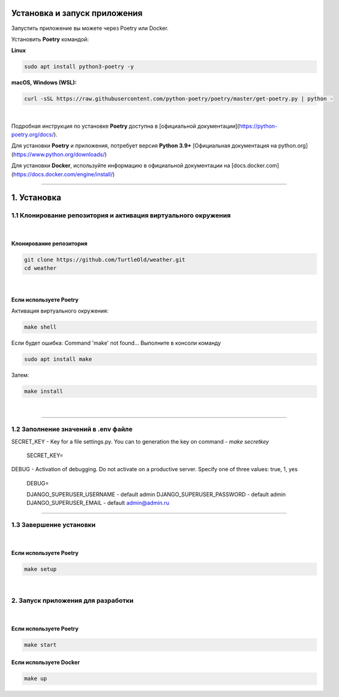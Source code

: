 Установка и запуск приложения
-----------------------------
Запустить приложение вы можете через Poetry или Docker.

Установить **Poetry** командой:

**Linux**

.. code-block::

    sudo apt install python3-poetry -y

**macOS, Windows (WSL):**

.. code::

    curl -sSL https://raw.githubusercontent.com/python-poetry/poetry/master/get-poetry.py | python -

|

Подробная инструкция по установке **Poetry** доступна в [официальной документации](https://python-poetry.org/docs/).

Для установки **Poetry** и приложения, потребует версия **Python 3.9+** [Официальная документация на python.org](https://www.python.org/downloads/)

Для установки **Docker**, используйте информацию в официальной документации на [docs.docker.com](https://docs.docker.com/engine/install/)

----------

1. Установка
------------
1.1 Клонирование репозитория и активация виртуального окружения
'''''''''''''''''''''''''''''''''''''''''''''''''''''''''''''''
|

Клонирование репозитория
########################
.. code::

    git clone https://github.com/TurtleOld/weather.git
    cd weather

|

Если используете **Poetry**
###########################

Активация виртуального окружения:

.. code::

    make shell

Если будет ошибка: Command 'make' not found...
Выполните в консоли команду

.. code::

    sudo apt install make

Затем:

.. code::

    make install

|

----------

1.2 Заполнение значений в .env файле
'''''''''''''''''''''''''''''''''''''

SECRET_KEY - Key for a file settings.py.
You can to generation the key on command - `make secretkey`

    SECRET_KEY=

DEBUG - Activation of debugging. Do not activate on a productive server.
Specify one of three values: true, 1, yes

    DEBUG=

    DJANGO_SUPERUSER_USERNAME - default admin
    DJANGO_SUPERUSER_PASSWORD - default admin
    DJANGO_SUPERUSER_EMAIL - default admin@admin.ru


-----------------

1.3 Завершение установки
''''''''''''''''''''''''
|

Если используете **Poetry**
###########################
.. code::

    make setup

|

2. Запуск приложения для разработки
'''''''''''''''''''''''''''''''''''
|

Если используете **Poetry**
###########################

.. code::

    make start


Если используете **Docker**
###########################
.. code::

    make up
